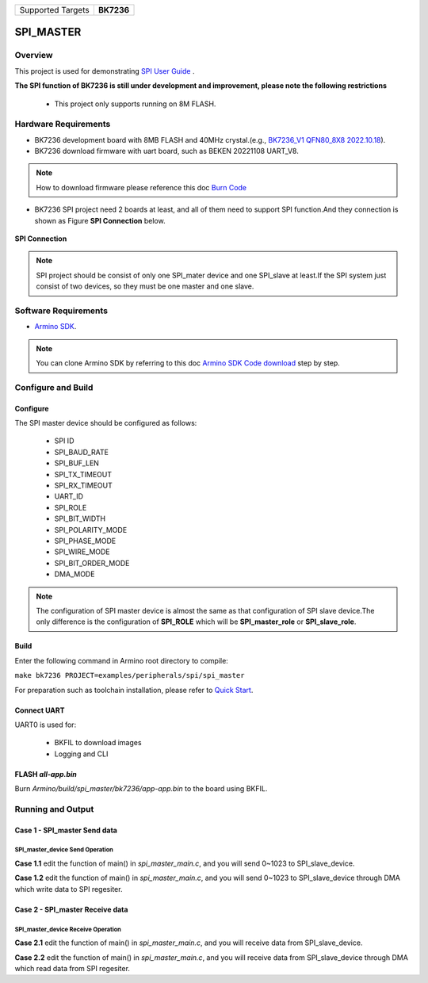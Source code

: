 .. _project_spi_master:

+-------------------+------------+
| Supported Targets | **BK7236** |
+-------------------+------------+

SPI_MASTER
==========

Overview
--------

This project is used for demonstrating  `SPI User Guide <https://docs.bekencorp.com/armino/bk7236/en/latest/developer-guide/peripheral/bk_spi.html>`_ .

**The SPI function of BK7236 is still under development and improvement, please note the following restrictions**

  - This project only supports running on 8M FLASH.

Hardware Requirements
---------------------

- BK7236 development board with 8MB FLASH and 40MHz crystal.(e.g., `BK7236_V1 QFN80_8X8 2022.10.18 <https://docs.bekencorp.com/armino/bk7236/en/latest/get-started/bk7236.html>`_).
- BK7236 download firmware with uart board, such as BEKEN 20221108 UART_V8.

.. Note::
   How to download firmware please reference this doc `Burn Code <https://docs.bekencorp.com/armino/bk7236/en/latest/get-started/index.html#hurn-code>`_

- BK7236 SPI project need 2 boards at least, and all of them need to support SPI function.And they connection is shown as Figure **SPI Connection** below.

.. figure:: ../../../../../../_static/spi_connection.png
   :align: center
   :alt: SPI Connection
   :figclass: align-center

   **SPI Connection**

.. Note::
   SPI project should be consist of only one SPI_mater device and one SPI_slave at least.If the SPI system just consist of two devices, so they must be one master and one slave.

Software Requirements
---------------------

- `Armino SDK <https://github.com/bekencorp/armino>`_.

.. Note::
   You can clone Armino SDK by referring to this doc `Armino SDK Code download <https://docs.bekencorp.com/armino/bk7236/en/latest/get-started/index.html#armino-sdk-code-download>`_ step by step.

Configure and Build
-------------------

Configure
+++++++++

The SPI master device should be configured as follows:

  - SPI ID
  - SPI_BAUD_RATE
  - SPI_BUF_LEN
  - SPI_TX_TIMEOUT
  - SPI_RX_TIMEOUT
  - UART_ID
  - SPI_ROLE
  - SPI_BIT_WIDTH
  - SPI_POLARITY_MODE
  - SPI_PHASE_MODE
  - SPI_WIRE_MODE
  - SPI_BIT_ORDER_MODE
  - DMA_MODE

.. Note::
   The configuration of SPI master device is almost the same as that configuration of SPI slave device.The only difference is the configuration of **SPI_ROLE** which will be **SPI_master_role** or **SPI_slave_role**.

Build
+++++

Enter the following command in Armino root directory to compile:

``make bk7236 PROJECT=examples/peripherals/spi/spi_master``

For preparation such as toolchain installation, please refer to `Quick Start <https://docs.bekencorp.com/armino/bk7236/en/latest/get-started/index.html>`_.

Connect UART
++++++++++++

UART0 is used for:

  - BKFIL to download images
  - Logging and CLI

FLASH *all-app.bin*
+++++++++++++++++++

Burn *Armino/build/spi_master/bk7236/app-app.bin* to the board using BKFIL.

Running and Output
------------------

Case 1 - SPI_master Send data
+++++++++++++++++++++++++++++

SPI_master_device Send Operation
********************************

**Case 1.1** edit the function of main() in *spi_master_main.c*, and you will send 0~1023 to SPI_slave_device.

.. code-block:: c
   :linenos:

   int main(void)
   {
        BK_LOG_ON_ERR(bk_spi_driver_init());
        BK_LOG_ON_ERR(spi_example_send_data());
     // BK_LOG_ON_ERR(spi_example_dma_send_data());
     // BK_LOG_ON_ERR(spi_example_recv_data());
     // BK_LOG_ON_ERR(spi_example_dma_recv_data());

        return 0;
   }

**Case 1.2** edit the function of main() in *spi_master_main.c*, and you will send 0~1023 to SPI_slave_device through DMA which write data to SPI regesiter.

.. code-block:: c
   :linenos:

   int main(void)
   {
        BK_LOG_ON_ERR(bk_spi_driver_init());
     // BK_LOG_ON_ERR(spi_example_send_data());
        BK_LOG_ON_ERR(spi_example_dma_send_data());
     // BK_LOG_ON_ERR(spi_example_recv_data());
     // BK_LOG_ON_ERR(spi_example_dma_recv_data());

        return 0;
   }

Case 2 - SPI_master Receive data
++++++++++++++++++++++++++++++++

SPI_master_device Receive Operation
***********************************

**Case 2.1** edit the function of main() in *spi_master_main.c*, and you will receive data from SPI_slave_device.

.. code-block:: c
   :linenos:

   int main(void)
   {
        BK_LOG_ON_ERR(bk_spi_driver_init());
     // BK_LOG_ON_ERR(spi_example_send_data());
     // BK_LOG_ON_ERR(spi_example_dma_send_data());
        BK_LOG_ON_ERR(spi_example_recv_data());
     // BK_LOG_ON_ERR(spi_example_dma_recv_data());

        return 0;
   }

**Case 2.2** edit the function of main() in *spi_master_main.c*, and you will receive data from SPI_slave_device through DMA which read data from SPI regesiter.

.. code-block:: c
   :linenos:

   int main(void)
   {
        BK_LOG_ON_ERR(bk_spi_driver_init());
     // BK_LOG_ON_ERR(spi_example_send_data());
     // BK_LOG_ON_ERR(spi_example_dma_send_data());
     // BK_LOG_ON_ERR(spi_example_recv_data());
        BK_LOG_ON_ERR(spi_example_dma_recv_data());

        return 0;
   }


